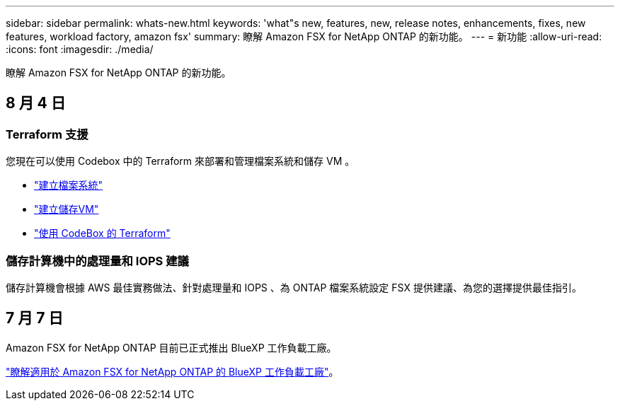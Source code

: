 ---
sidebar: sidebar 
permalink: whats-new.html 
keywords: 'what"s new, features, new, release notes, enhancements, fixes, new features, workload factory, amazon fsx' 
summary: 瞭解 Amazon FSX for NetApp ONTAP 的新功能。 
---
= 新功能
:allow-uri-read: 
:icons: font
:imagesdir: ./media/


[role="lead"]
瞭解 Amazon FSX for NetApp ONTAP 的新功能。



== 8 月 4 日



=== Terraform 支援

您現在可以使用 Codebox 中的 Terraform 來部署和管理檔案系統和儲存 VM 。

* link:create-file-system.html["建立檔案系統"]
* link:create-storage-vm.html["建立儲存VM"]
* link:https://docs.netapp.com/us-en/workload-setup-admin/use-codebox.html["使用 CodeBox 的 Terraform"^]




=== 儲存計算機中的處理量和 IOPS 建議

儲存計算機會根據 AWS 最佳實務做法、針對處理量和 IOPS 、為 ONTAP 檔案系統設定 FSX 提供建議、為您的選擇提供最佳指引。



== 7 月 7 日

Amazon FSX for NetApp ONTAP 目前已正式推出 BlueXP 工作負載工廠。

link:learn-fsx-ontap.html["瞭解適用於 Amazon FSX for NetApp ONTAP 的 BlueXP 工作負載工廠"]。
